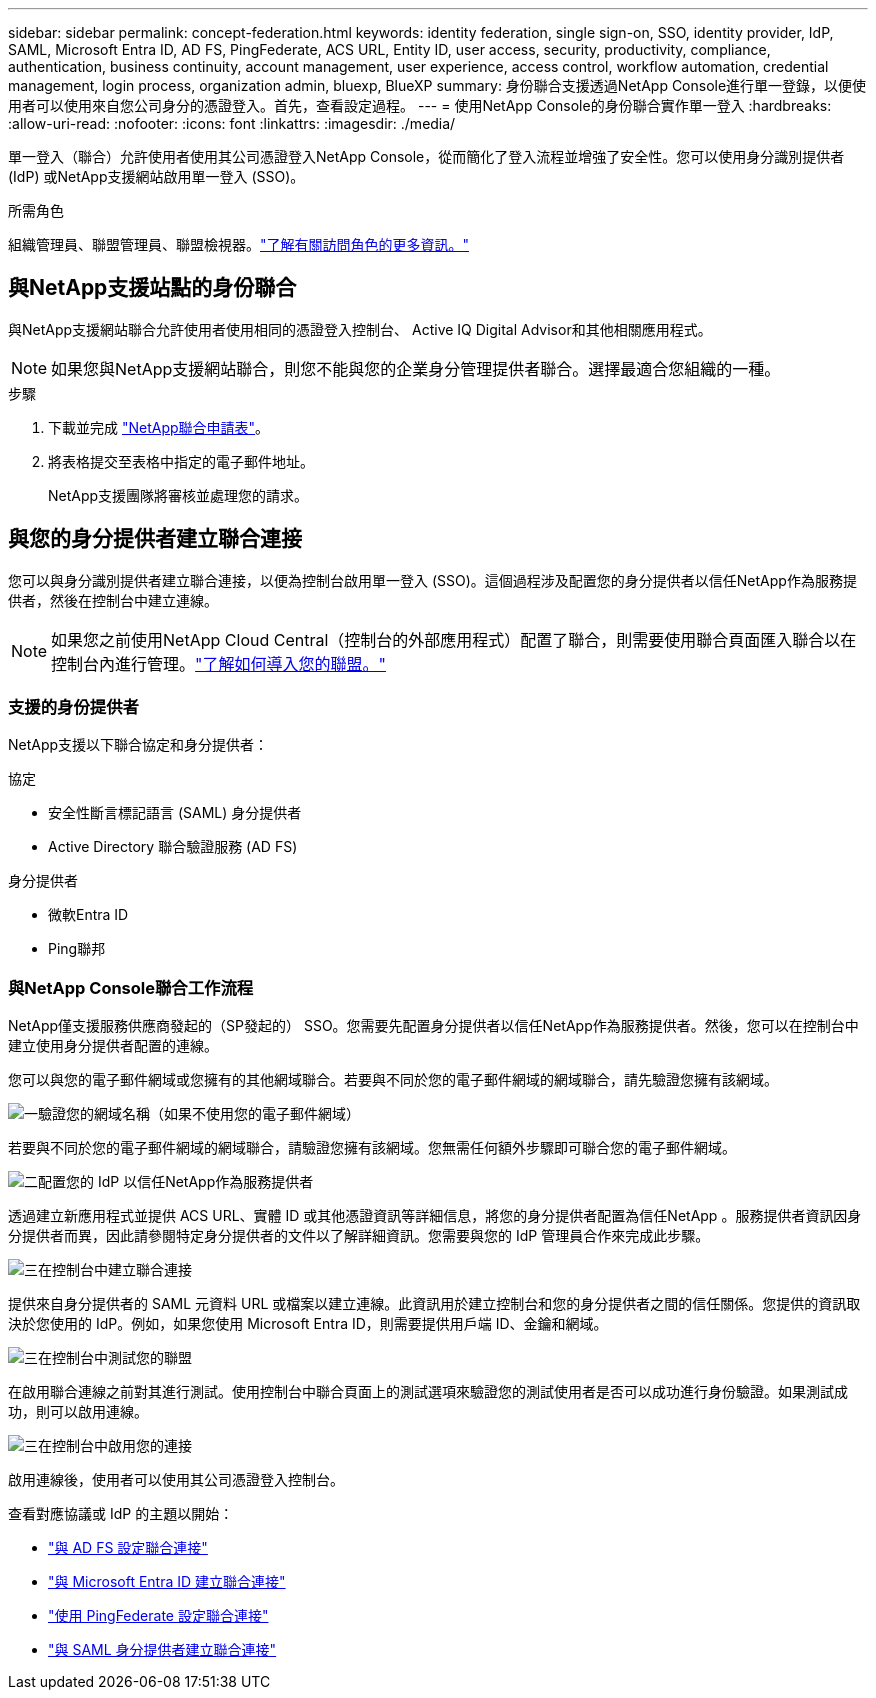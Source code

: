 ---
sidebar: sidebar 
permalink: concept-federation.html 
keywords: identity federation, single sign-on, SSO, identity provider, IdP, SAML, Microsoft Entra ID, AD FS, PingFederate, ACS URL, Entity ID, user access, security, productivity, compliance, authentication, business continuity, account management, user experience, access control, workflow automation, credential management, login process, organization admin, bluexp, BlueXP 
summary: 身份聯合支援透過NetApp Console進行單一登錄，以便使用者可以使用來自您公司身分的憑證登入。首先，查看設定過程。 
---
= 使用NetApp Console的身份聯合實作單一登入
:hardbreaks:
:allow-uri-read: 
:nofooter: 
:icons: font
:linkattrs: 
:imagesdir: ./media/


[role="lead"]
單一登入（聯合）允許使用者使用其公司憑證登入NetApp Console，從而簡化了登入流程並增強了安全性。您可以使用身分識別提供者 (IdP) 或NetApp支援網站啟用單一登入 (SSO)。

.所需角色
組織管理員、聯盟管理員、聯盟檢視器。link:reference-iam-predefined-roles.html["了解有關訪問角色的更多資訊。"]



== 與NetApp支援站點的身份聯合

與NetApp支援網站聯合允許使用者使用相同的憑證登入控制台、 Active IQ Digital Advisor和其他相關應用程式。


NOTE: 如果您與NetApp支援網站聯合，則您不能與您的企業身分管理提供者聯合。選擇最適合您組織的一種。

.步驟
. 下載並完成 https://kb.netapp.com/@api/deki/files/98382/NetApp-B2C-Federation-Request-Form-April-2022.docx?revision=1["NetApp聯合申請表"^]。
. 將表格提交至表格中指定的電子郵件地址。
+
NetApp支援團隊將審核並處理您的請求。





== 與您的身分提供者建立聯合連接

您可以與身分識別提供者建立聯合連接，以便為控制台啟用單一登入 (SSO)。這個過程涉及配置您的身分提供者以信任NetApp作為服務提供者，然後在控制台中建立連線。


NOTE: 如果您之前使用NetApp Cloud Central（控制台的外部應用程式）配置了聯合，則需要使用聯合頁面匯入聯合以在控制台內進行管理。link:task-federation-import.html["了解如何導入您的聯盟。"]



=== 支援的身份提供者

NetApp支援以下聯合協定和身分提供者：

.協定
* 安全性斷言標記語言 (SAML) 身分提供者
* Active Directory 聯合驗證服務 (AD FS)


.身分提供者
* 微軟Entra ID
* Ping聯邦




=== 與NetApp Console聯合工作流程

NetApp僅支援服務供應商發起的（SP發起的） SSO。您需要先配置身分提供者以信任NetApp作為服務提供者。然後，您可以在控制台中建立使用身分提供者配置的連線。

您可以與您的電子郵件網域或您擁有的其他網域聯合。若要與不同於您的電子郵件網域的網域聯合，請先驗證您擁有該網域。

.image:https://raw.githubusercontent.com/NetAppDocs/common/main/media/number-1.png["一"]驗證您的網域名稱（如果不使用您的電子郵件網域）
[role="quick-margin-para"]
若要與不同於您的電子郵件網域的網域聯合，請驗證您擁有該網域。您無需任何額外步驟即可聯合您的電子郵件網域。

.image:https://raw.githubusercontent.com/NetAppDocs/common/main/media/number-2.png["二"]配置您的 IdP 以信任NetApp作為服務提供者
[role="quick-margin-para"]
透過建立新應用程式並提供 ACS URL、實體 ID 或其他憑證資訊等詳細信息，將您的身分提供者配置為信任NetApp 。服務提供者資訊因身分提供者而異，因此請參閱特定身分提供者的文件以了解詳細資訊。您需要與您的 IdP 管理員合作來完成此步驟。

.image:https://raw.githubusercontent.com/NetAppDocs/common/main/media/number-3.png["三"]在控制台中建立聯合連接
[role="quick-margin-para"]
提供來自身分提供者的 SAML 元資料 URL 或檔案以建立連線。此資訊用於建立控制台和您的身分提供者之間的信任關係。您提供的資訊取決於您使用的 IdP。例如，如果您使用 Microsoft Entra ID，則需要提供用戶端 ID、金鑰和網域。

.image:https://raw.githubusercontent.com/NetAppDocs/common/main/media/number-4.png["三"]在控制台中測試您的聯盟
[role="quick-margin-para"]
在啟用聯合連線之前對其進行測試。使用控制台中聯合頁面上的測試選項來驗證您的測試使用者是否可以成功進行身份驗證。如果測試成功，則可以啟用連線。

.image:https://raw.githubusercontent.com/NetAppDocs/common/main/media/number-5.png["三"]在控制台中啟用您的連接
[role="quick-margin-para"]
啟用連線後，使用者可以使用其公司憑證登入控制台。

查看對應協議或 IdP 的主題以開始：

* link:task-federation-adfs.html["與 AD FS 設定聯合連接"]
* link:task-federation-entra-id.html["與 Microsoft Entra ID 建立聯合連接"]
* link:task-federation-ping.html["使用 PingFederate 設定聯合連接"]
* link:task-federation-saml.html["與 SAML 身分提供者建立聯合連接"]

